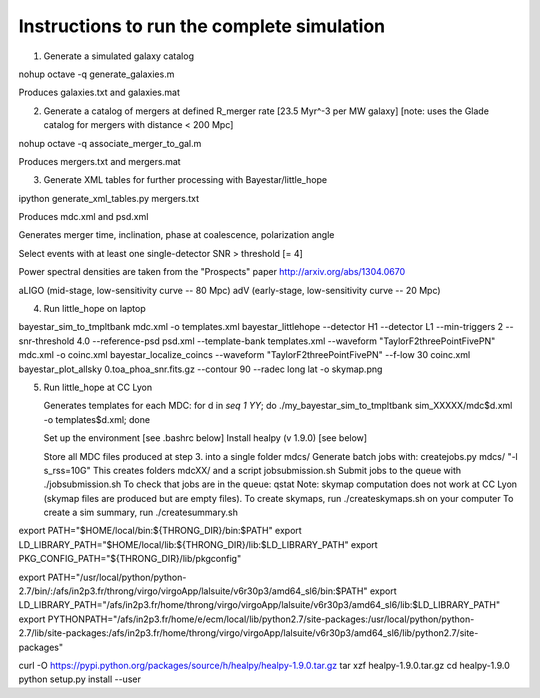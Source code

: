 
Instructions to run the complete simulation
===========================================

1. Generate a simulated galaxy catalog

nohup octave -q generate_galaxies.m

Produces galaxies.txt and galaxies.mat

2. Generate a catalog of mergers at defined R_merger rate [23.5 Myr^-3 per MW galaxy]
   [note: uses the Glade catalog for mergers with distance < 200 Mpc]

nohup octave -q associate_merger_to_gal.m

Produces mergers.txt and mergers.mat

3. Generate XML tables for further processing with Bayestar/little_hope

ipython generate_xml_tables.py mergers.txt

Produces mdc.xml and psd.xml

Generates merger time, inclination, phase at coalescence, polarization angle

Select events with at least one single-detector SNR > threshold [= 4]

Power spectral densities are taken from the "Prospects" paper
http://arxiv.org/abs/1304.0670

aLIGO (mid-stage, low-sensitivity curve -- 80 Mpc)
adV (early-stage, low-sensitivity curve -- 20 Mpc)

4. Run little_hope on laptop
   
bayestar_sim_to_tmpltbank mdc.xml -o templates.xml
bayestar_littlehope --detector H1 --detector L1 --min-triggers 2 --snr-threshold 4.0 --reference-psd psd.xml --template-bank templates.xml --waveform "TaylorF2threePointFivePN" mdc.xml -o coinc.xml
bayestar_localize_coincs --waveform "TaylorF2threePointFivePN" --f-low 30 coinc.xml
bayestar_plot_allsky 0.toa_phoa_snr.fits.gz --contour 90 --radec long lat -o skymap.png

5. Run little_hope at CC Lyon

   Generates templates for each MDC:
   for d in `seq 1 YY`; do ./my_bayestar_sim_to_tmpltbank sim_XXXXX/mdc$d.xml -o templates$d.xml; done
   
   Set up the environment [see .bashrc below]
   Install healpy (v 1.9.0) [see below]

   Store all MDC files produced at step 3. into a single folder mdcs/
   Generate batch jobs with:   createjobs.py mdcs/ "-l s_rss=10G"
   This creates folders mdcXX/ and a script jobsubmission.sh
   Submit jobs to the queue with ./jobsubmission.sh
   To check that jobs are in the queue: qstat
   Note: skymap computation does not work at CC Lyon (skymap files are
   produced but are empty files).
   To create skymaps, run ./createskymaps.sh on your computer
   To create a sim summary, run ./createsummary.sh


export PATH="$HOME/local/bin:${THRONG_DIR}/bin:$PATH"
export LD_LIBRARY_PATH="$HOME/local/lib:${THRONG_DIR}/lib:$LD_LIBRARY_PATH"
export PKG_CONFIG_PATH="${THRONG_DIR}/lib/pkgconfig"

export PATH="/usr/local/python/python-2.7/bin/:/afs/in2p3.fr/throng/virgo/virgoApp/lalsuite/v6r30p3/amd64_sl6/bin:$PATH"
export LD_LIBRARY_PATH="/afs/in2p3.fr/home/throng/virgo/virgoApp/lalsuite/v6r30p3/amd64_sl6/lib:$LD_LIBRARY_PATH"
export PYTHONPATH="/afs/in2p3.fr/home/e/ecm/local/lib/python2.7/site-packages:/usr/local/python/python-2.7/lib/site-packages:/afs/in2p3.fr/home/throng/virgo/virgoApp/lalsuite/v6r30p3/amd64_sl6/lib/python2.7/site-packages"

curl -O https://pypi.python.org/packages/source/h/healpy/healpy-1.9.0.tar.gz
tar xzf healpy-1.9.0.tar.gz
cd healpy-1.9.0
python setup.py install --user
